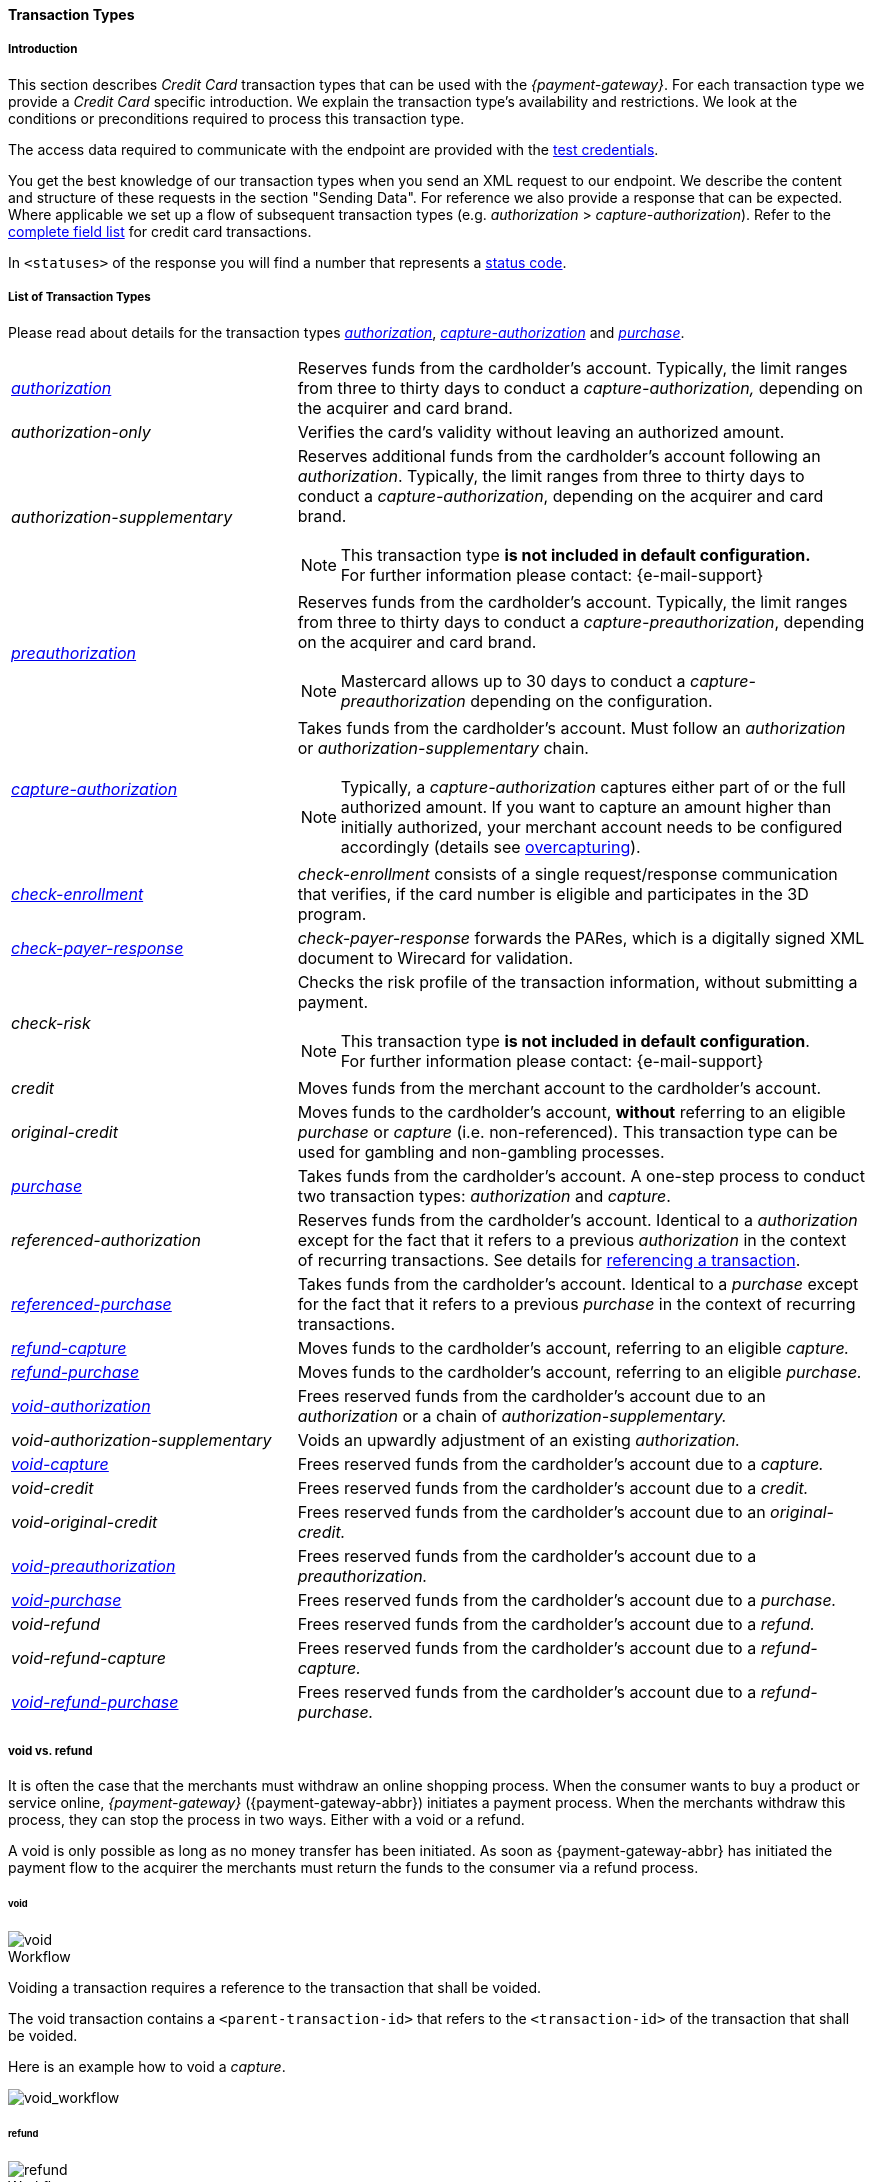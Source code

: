 [#CreditCard_TransactionTypes]
==== Transaction Types

[#CreditCard_TransactionTypes_Introduction]
===== Introduction

This section describes _Credit Card_ transaction types that can be used
with the _{payment-gateway}_. For each transaction type we
provide a _Credit Card_ specific introduction. We explain the transaction
type's availability and restrictions. We look at the conditions or
preconditions required to process this transaction type.

The access data required to communicate with the endpoint are provided
with the <<CreditCard_TestCredentials, test credentials>>.

You get the best knowledge of our transaction types when you send an XML
request to our endpoint. We describe the content and structure of these
requests in the section "Sending Data". For reference we also provide a
response that can be expected. Where applicable we set up a flow of
subsequent transaction types (e.g. _authorization_ > _capture-authorization_). Refer to the
<<CreditCard_Fields, complete field list>> for credit card transactions.

In ``<statuses>`` of the response you will find a number that represents a <<StatusCodes, status code>>.

[#CreditCard_TransactionTypes_List]
===== List of Transaction Types

Please read about details for the transaction types <<CreditCard_TransactionTypes_Authorization, _authorization_>>, <<CreditCard_TransactionTypes_CaptureAuthorization, _capture-authorization_>> and <<CreditCard_TransactionTypes_Purchase, _purchase_>>.


[cols="1,2a"]
|===
| [[CreditCard_TransactionTypesList_Authorization]]
 <<CreditCard_TransactionTypes_Authorization, _authorization_>> | Reserves funds from the cardholder's account. Typically, the limit ranges from three to thirty days to conduct a _capture-authorization,_ depending on the acquirer and card brand.
| _authorization-only_ | Verifies the card's validity without leaving an authorized amount.
| _authorization-supplementary_ | Reserves additional funds from the cardholder's account following an _authorization_. Typically, the limit ranges from three to thirty days to conduct a _capture-authorization_, depending on the acquirer and card brand.

[NOTE]
This transaction type *is not included in default configuration.* +
For further information please contact: {e-mail-support}

| <<CreditCard_TransactionTypes_Authorization, _preauthorization_>> | Reserves funds from the cardholder's account. Typically, the limit ranges from three to thirty days to conduct a _capture-preauthorization_, depending on the acquirer and card brand.

[NOTE]
Mastercard allows up to 30 days to conduct a _capture-preauthorization_
depending on the configuration.

| [[CreditCard_TransactionTypesList_CaptureAuthorization]]
 <<CreditCard_TransactionTypes_CaptureAuthorization, _capture-authorization_>> 
 a| Takes funds from the cardholder's account. Must follow an _authorization_ or _authorization-supplementary_ chain.

[NOTE]
Typically, a _capture-authorization_ captures either part of or the full authorized amount. If you want to capture an amount higher than initially authorized, your merchant account needs to be configured accordingly (details see <<CreditCard_Overcapturing, overcapturing>>).

| [[CreditCard_TransactionTypesList_CheckEnrollment]]
 <<CreditCard_PaymentFeatures_3DSecure_CheckEnrollment,  _check-enrollment_>> | _check-enrollment_ consists of a single request/response communication that verifies, if the card number is eligible and participates in the 3D program.
| [[CreditCard_TransactionTypesList_CheckPayerResponse]]
<<CreditCard_PaymentFeatures_3DSecure_CheckPayerResponse, _check-payer-response_>> | _check-payer-response_ forwards the PARes, which is a digitally signed XML document to Wirecard for validation.
| _check-risk_ | Checks the risk profile of the transaction information, without submitting a payment.

[NOTE]
This transaction type *is not included in default configuration*. +
For further information please contact: {e-mail-support}

| _credit_ | Moves funds from the merchant account to the cardholder's account.
| _original-credit_ |Moves funds to the cardholder's account, *without* referring to an eligible _purchase_ or _capture_ (i.e. non-referenced). This transaction type can be used for gambling and non-gambling processes.
| [[CreditCard_TransactionTypesList_Purchase]]
 <<CreditCard_TransactionTypes_Purchase, _purchase_>> |Takes funds from the cardholder's account. A one-step process to conduct two transaction types: _authorization_ and _capture_.
| _referenced-authorization_ | Reserves funds from the cardholder's account. Identical to a _authorization_ except for the fact that it refers to a previous _authorization_ in the context of recurring transactions. See details for <<GeneralPlatformFeatures_ReferencingTransaction, referencing a transaction>>.
| <<CreditCard_TransactionTypes_Purchase_SendingData_ReferencingPurchaseTransactions, _referenced-purchase_>> | Takes funds from the cardholder's account. Identical to a _purchase_ except for the fact that it refers to a previous _purchase_ in the context of recurring transactions.
| <<CreditCard_TransactionTypes_CaptureAuthorization_SendingData_RefundCapture, _refund-capture_>> | Moves funds to the cardholder's account, referring to an eligible _capture._
| <<CreditCard_TransactionTypes_Purchase_SendingData_RefundPurchase, _refund-purchase_>> | Moves funds to the cardholder's account, referring to an eligible _purchase._
| [[CreditCard_TransactionTypesList_VoidAuthorization]]
 <<CreditCard_TransactionTypes_Authorization_SendingData_VoidAuthorization, _void-authorization_>> | Frees reserved funds from the cardholder's account due to an _authorization_ or a chain of _authorization-supplementary._
| _void-authorization-supplementary_ |Voids an upwardly adjustment of an existing _authorization._
| <<CreditCard_TransactionTypes_CaptureAuthorization_SendingData_VoidCapture, _void-capture_>> | Frees reserved funds from the cardholder's account due to a _capture._
| _void-credit_ | Frees reserved funds from the cardholder's account due to a _credit._
| _void-original-credit_ | Frees reserved funds from the cardholder's account due to an _original-credit._
| <<CreditCard_TransactionTypes_Authorization, _void-preauthorization_>> | Frees reserved funds from the cardholder's account due to a _preauthorization._
| <<CreditCard_TransactionTypes_Purchase_SendingData_VoidPurchase, _void-purchase_>> | Frees reserved funds from the cardholder's account due to a _purchase._
| _void-refund_ | Frees reserved funds from the cardholder's account due to a _refund._
|_void-refund-capture_ | Frees reserved funds from the cardholder's account due to a _refund-capture._
| <<CreditCard_TransactionTypes_Purchase_SendingData_VoidRefundPurchase, _void-refund-purchase_>> | Frees reserved funds from the cardholder's account due to a _refund-purchase._
|===

[#CreditCard_TransactionTypes_VoidRefund]
===== void vs. refund

It is often the case that the merchants must withdraw an online shopping
process. When the consumer wants to buy a product or service online,
_{payment-gateway}_ ({payment-gateway-abbr}) initiates a payment process. When the
merchants withdraw this process, they can stop the process in two ways.
Either with a void or a refund.

A void is only possible as long as no money transfer has been initiated.
As soon as {payment-gateway-abbr} has initiated the payment flow to the acquirer the
merchants must return the funds to the consumer via a refund process.

[#CreditCard_TransactionTypes_VoidRefund_Void]
====== void

image::images/11-01-01-credit-card_transaction-types/CC_void_refund_void.png[void]

[#CreditCard_TransactionTypes_VoidRefund_Void_Workflow]
.Workflow

Voiding a transaction requires a reference to the transaction that shall
be voided.

The void transaction contains a ``<parent-transaction-id>`` that refers to
the ``<transaction-id>`` of the transaction that shall be voided.

Here is an example how to void a _capture_.

image::images/11-01-01-credit-card_transaction-types/CC_void-capture_flow.png[void_workflow]

[#CreditCard_TransactionTypes_VoidRefund_Refund]
====== refund

image::images/11-01-01-credit-card_transaction-types/CC_void_refund_refund.png[refund]

[#CreditCard_TransactionTypes_VoidRefund_Refund_Workflow]
.Workflow

Refunding a transaction requires a reference to the transaction that
shall be refunded.

The refund transaction contains a ``<parent-transaction-id>`` that refers
to the ``<transaction-id>`` of the transaction that shall be refunded.

Here is an example how to refund a _capture_.

image::images/11-01-01-credit-card_transaction-types/CC_refund-capture_flow.png[refund_workflow]


[#CreditCard_TransactionTypes_OctEligibility]
===== OCT Eligibility Check


_{payment-gateway}_ uses the transaction type
_authorization-only_, to find out whether the card in use is eligible
for original credit transactions (OCT). If you want to use this
eligibility check contact mailto:{e-mail-support}[merchant support]
for details.

[#CreditCard_TransactionTypes_RunningTestSamples]
===== Running the Test Samples

https://www.programmableweb.com/news/review-postman-client-makes-restful-api-exploration-breeze/brief/2014/01/27[Postman]
is a handy tool to send a request to our endpoints. We optimized our
samples assuming you are using _Postman_.

. *Endpoint and Method:* +
Request type ``POST``. +
Enter the endpoint. +
Depending on payment method and transaction, the testing endpoint is either +
``\https://{rest-api-test-endpoint}`` +
or +
``\https://{test-instance-hostname}engine/rest/paymentmethods/``.

. *Authorization:* +
Select Authorization Type ``Basic Auth`` and enter the test credentials (Username/Password).

. *Body:* +
Select ``raw`` and ``XML (application/xml)``. +
Enter the sample request (in XML format).

The correct headers are generated automatically and appended to the request once you click _Send_.

[#CreditCard_TransactionTypes_RunningTestSamples_Header]
image::images/11-01-01-credit-card_transaction-types/Postman_Headers.png[Postman_Header, title="Postman Headers section"]

[#CreditCard_TransactionTypes_RunningTestSamples_Body]
image::images/11-01-01-credit-card_transaction-types/Postman_Body.png[Postman_Body, title="Postman Body section"]

If you do not use _Postman_, use the test credentials as provided in the
corresponding transaction type sample and make sure you replace
``{{$guid}}`` with a unique value in ``<request-id>``. This value has to
be replaced each time before you are sending the request.
